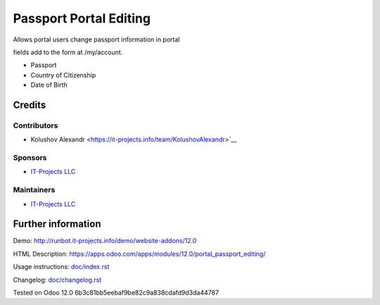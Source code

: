 =========================
 Passport Portal Editing
=========================

Allows portal users change passport information in portal

fields add to the form at /my/account.

* Passport
* Country of Citizenship
* Date of Birth

Credits
=======

Contributors
------------
* Kolushov Alexandr <https://it-projects.info/team/KolushovAlexandr>`__

Sponsors
--------
* `IT-Projects LLC <https://it-projects.info>`__

Maintainers
-----------
* `IT-Projects LLC <https://it-projects.info>`__

Further information
===================

Demo: http://runbot.it-projects.info/demo/website-addons/12.0

HTML Description: https://apps.odoo.com/apps/modules/12.0/portal_passport_editing/

Usage instructions: `<doc/index.rst>`_

Changelog: `<doc/changelog.rst>`_

Tested on Odoo 12.0 6b3c81bb5eebaf9be82c9a838cdafd9d3da44787
